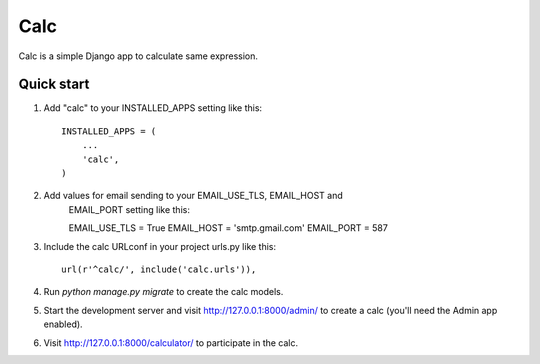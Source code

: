 =====
Calc
=====

Calc is a simple Django app to calculate same expression.

Quick start
-----------

1. Add "calc" to your INSTALLED_APPS setting like this::

    INSTALLED_APPS = (
        ...
        'calc',
    )

2. Add values for email sending to your EMAIL_USE_TLS, EMAIL_HOST and
    EMAIL_PORT setting like this::

    EMAIL_USE_TLS = True
    EMAIL_HOST = 'smtp.gmail.com'
    EMAIL_PORT = 587


3. Include the calc URLconf in your project urls.py like this::

    url(r'^calc/', include('calc.urls')),

4. Run `python manage.py migrate` to create the calc models.

5. Start the development server and visit http://127.0.0.1:8000/admin/
   to create a calc (you'll need the Admin app enabled).

6. Visit http://127.0.0.1:8000/calculator/ to participate in the calc.